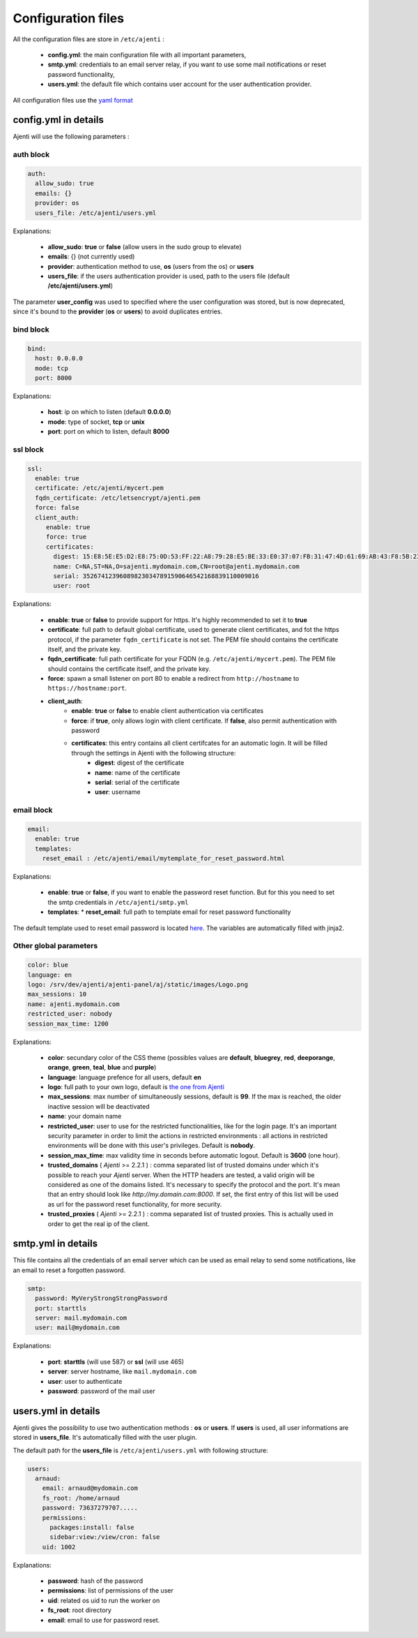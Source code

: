 .. _configuring:


Configuration files
*******************

All the configuration files are store in ``/etc/ajenti`` :

  * **config.yml**: the main configuration file with all important parameters,
  * **smtp.yml**: credentials to an email server relay, if you want to use some mail notifications or reset password functionality,
  * **users.yml**: the default file which contains user account for the user authentication provider.

All configuration files use the `yaml format <https://en.wikipedia.org/wiki/YAML>`_

config.yml in details
=====================

Ajenti will use the following parameters :

auth block
----------

.. code-block:: yaml

    auth:
      allow_sudo: true
      emails: {}
      provider: os
      users_file: /etc/ajenti/users.yml

Explanations:

  * **allow_sudo**: **true** or **false** (allow users in the sudo group to elevate)
  * **emails**: {} (not currently used)
  * **provider**: authentication method to use, **os** (users from the os) or **users**
  * **users_file**: if the users authentication provider is used, path to the users file (default **/etc/ajenti/users.yml**)

The parameter **user_config** was used to specified where the user configuration was stored, but is now deprecated, since it's bound to the **provider** (**os** or **users**) to avoid duplicates entries.

bind block
----------

.. code-block:: yaml

    bind:
      host: 0.0.0.0
      mode: tcp
      port: 8000

Explanations:

  * **host**: ip on which to listen (default **0.0.0.0**)
  * **mode**: type of socket, **tcp** or **unix**
  * **port**: port on which to listen, default **8000**

ssl block
---------

.. code-block:: yaml

    ssl:
      enable: true
      certificate: /etc/ajenti/mycert.pem
      fqdn_certificate: /etc/letsencrypt/ajenti.pem
      force: false
      client_auth:
         enable: true
         force: true
         certificates:
           digest: 15:E8:5E:E5:D2:E8:75:0D:53:FF:22:A8:79:28:E5:BE:33:E0:37:07:FB:31:47:4D:61:69:AB:43:F8:5B:23:78
           name: C=NA,ST=NA,O=sajenti.mydomain.com,CN=root@ajenti.mydomain.com
           serial: 352674123960898230347891590646542168839110009016
           user: root

Explanations:

  * **enable**: **true** or **false** to provide support for https. It's highly recommended to set it to **true**
  * **certificate**: full path to default global certificate, used to generate client certificates, and fot the https protocol, if the parameter ``fqdn_certificate`` is not set. The PEM file should contains the certificate itself, and the private key.
  * **fqdn_certificate**: full path certificate for your FQDN (e.g. ``/etc/ajenti/mycert.pem``). The PEM file should contains the certificate itself, and the private key.
  * **force**: spawn a small listener on port 80 to enable a redirect from ``http://hostname`` to ``https://hostname:port``.
  * **client_auth**:
     * **enable**: **true** or **false** to enable client authentication via certificates
     * **force**: if **true**, only allows login with client certificate. If **false**, also permit authentication with password
     * **certificates**: this entry contains all client certifcates for an automatic login. It will be filled through the settings in Ajenti with the following structure:
        * **digest**: digest of the certificate
        * **name**: name of the certificate
        * **serial**: serial of the certificate
        * **user**: username

email block
-----------

.. code-block:: yaml

    email:
      enable: true
      templates:
        reset_email : /etc/ajenti/email/mytemplate_for_reset_password.html

Explanations:

  * **enable**: **true** or **false**, if you want to enable the password reset function. But for this you need to set the smtp credentials in ``/etc/ajenti/smtp.yml``
  * **templates**:
    * **reset_email**: full path to template email for reset password functionality

The default template used to reset email password is located `here <https://github.com/ajenti/ajenti/blob/master/ajenti-core/aj/static/emails/reset_email.html>`_.
The variables are automatically filled with jinja2.

Other global parameters
-----------------------

.. code-block:: yaml

    color: blue
    language: en
    logo: /srv/dev/ajenti/ajenti-panel/aj/static/images/Logo.png
    max_sessions: 10
    name: ajenti.mydomain.com
    restricted_user: nobody
    session_max_time: 1200

Explanations:

  * **color**: secundary color of the CSS theme (possibles values are **default**, **bluegrey**, **red**, **deeporange**, **orange**, **green**, **teal**, **blue** and **purple**)
  * **language**: language prefence for all users, default **en**
  * **logo**: full path to your own logo, default is `the one from Ajenti <https://github.com/ajenti/ajenti/blob/master/ajenti-core/aj/static/images/Logo.png>`_
  * **max_sessions**: max number of simultaneously sessions, default is **99**. If the max is reached, the older inactive session will be deactivated
  * **name**: your domain name
  * **restricted_user**: user to use for the restricted functionalities, like for the login page. It's an important security parameter in order to limit the actions in restricted environments : all actions in restricted environments will be done with this user's privileges.
    Default is **nobody**.
  * **session_max_time**: max validity time in seconds before automatic logout.
    Default is **3600** (one hour).
  * **trusted_domains** ( `Ajenti` >= 2.2.1 ) : comma separated list of trusted domains under which it's possible to reach your `Ajenti` server. When the HTTP headers are tested, a valid origin will be considered as one of the domains listed. It's necessary to specify the protocol and the port. It's mean that an entry should look like `http://my.domain.com:8000`. If set, the first entry of this list will be used as url for the password reset functionality, for more security.
  * **trusted_proxies** ( `Ajenti` >= 2.2.1 ) : comma separated list of trusted proxies. This is actually used in order to get the real ip of the client.

smtp.yml in details
===================

This file contains all the credentials of an email server which can be used as email relay to send some notifications, like an email to reset a forgotten password.

.. code-block:: yaml

    smtp:
      password: MyVeryStrongStrongPassword
      port: starttls
      server: mail.mydomain.com
      user: mail@mydomain.com

Explanations:

     * **port**: **starttls** (will use 587) or **ssl** (will use 465)
     * **server**: server hostname, like ``mail.mydomain.com``
     * **user**: user to authenticate
     * **password**: password of the mail user

users.yml in details
====================

Ajenti gives the possibility to use two authentication methods : **os** or **users**. If **users** is used, all user informations are stored in **users_file**. It's automatically filled with the user plugin.


The default path for the **users_file** is ``/etc/ajenti/users.yml`` with following structure:

.. code-block:: yaml

    users:
      arnaud:
        email: arnaud@mydomain.com
        fs_root: /home/arnaud
        password: 73637279707.....
        permissions:
          packages:install: false
          sidebar:view:/view/cron: false
        uid: 1002

Explanations:

  * **password**: hash of the password
  * **permissions**: list of permissions of the user
  * **uid**: related os uid to run the worker on
  * **fs_root**: root directory
  * **email**: email to use for password reset.
